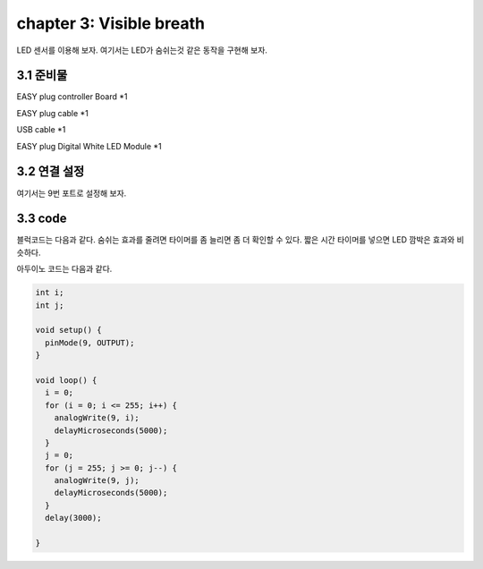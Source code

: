 chapter 3: Visible breath
============================


LED 센서를 이용해 보자.
여기서는 LED가 숨쉬는것 같은 동작을 구현해 보자.


.. image:: ./img/chapter2-1.png


3.1 준비물
-------------------------

EASY plug controller Board *1

EASY plug cable *1

USB cable *1

EASY plug Digital White LED Module *1



3.2 연결 설정
------------------------


여기서는 9번 포트로 설정해 보자.


.. image:: ./img/chapter2-2.png



3.3 code
------------------------
블럭코드는 다음과 같다.
숨쉬는 효과를 줄려면 타이머를 좀 늘리면 좀 더 확인할 수 있다.
짧은 시간 타이머를 넣으면 LED 깜박은 효과와 비슷하다.



.. image:: ./img/chapter3-1.png


아두이노 코드는 다음과 같다.

.. code-block:: python


    int i;
    int j;

    void setup() {
      pinMode(9, OUTPUT);
    }

    void loop() {
      i = 0;
      for (i = 0; i <= 255; i++) {
        analogWrite(9, i);
        delayMicroseconds(5000);
      }
      j = 0;
      for (j = 255; j >= 0; j--) {
        analogWrite(9, j);
        delayMicroseconds(5000);
      }
      delay(3000);

    }


